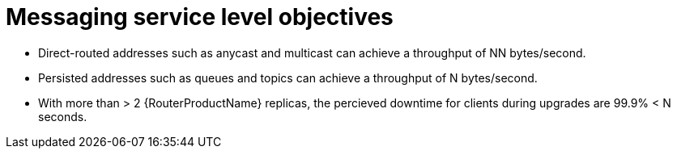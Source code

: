 [id='con-slo-messaging-{context}']
= Messaging service level objectives

* Direct-routed addresses such as anycast and multicast can achieve a throughput of NN bytes/second.
* Persisted addresses such as queues and topics can achieve a throughput of N bytes/second.
* With more than > 2 {RouterProductName} replicas, the percieved downtime for clients during upgrades are 99.9% < N seconds.